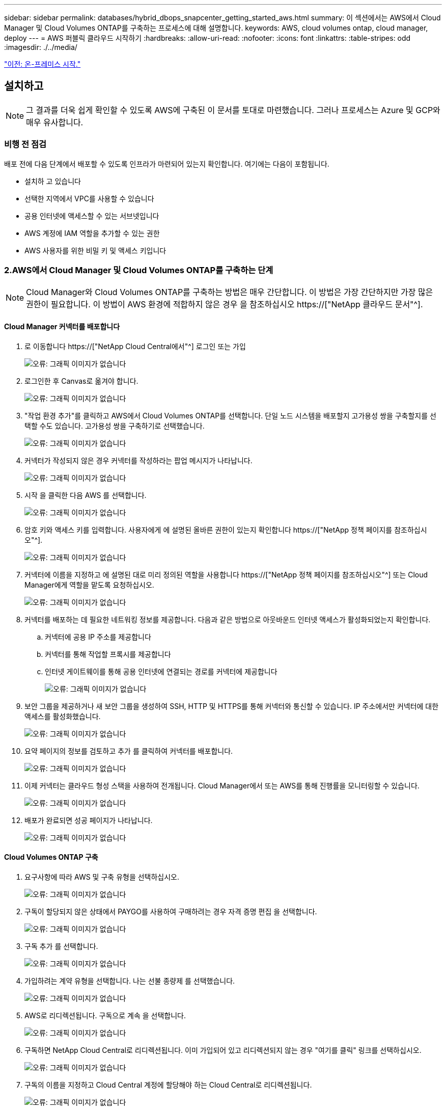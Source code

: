 ---
sidebar: sidebar 
permalink: databases/hybrid_dbops_snapcenter_getting_started_aws.html 
summary: 이 섹션에서는 AWS에서 Cloud Manager 및 Cloud Volumes ONTAP를 구축하는 프로세스에 대해 설명합니다. 
keywords: AWS, cloud volumes ontap, cloud manager, deploy 
---
= AWS 퍼블릭 클라우드 시작하기
:hardbreaks:
:allow-uri-read: 
:nofooter: 
:icons: font
:linkattrs: 
:table-stripes: odd
:imagesdir: ./../media/


link:hybrid_dbops_snapcenter_getting_started_onprem.html["이전: 온-프레미스 시작."]



== 설치하고


NOTE: 그 결과를 더욱 쉽게 확인할 수 있도록 AWS에 구축된 이 문서를 토대로 마련했습니다. 그러나 프로세스는 Azure 및 GCP와 매우 유사합니다.



=== 비행 전 점검

배포 전에 다음 단계에서 배포할 수 있도록 인프라가 마련되어 있는지 확인합니다. 여기에는 다음이 포함됩니다.

* 설치하 고 있습니다
* 선택한 지역에서 VPC를 사용할 수 있습니다
* 공용 인터넷에 액세스할 수 있는 서브넷입니다
* AWS 계정에 IAM 역할을 추가할 수 있는 권한
* AWS 사용자를 위한 비밀 키 및 액세스 키입니다




=== 2.AWS에서 Cloud Manager 및 Cloud Volumes ONTAP를 구축하는 단계


NOTE: Cloud Manager와 Cloud Volumes ONTAP를 구축하는 방법은 매우 간단합니다. 이 방법은 가장 간단하지만 가장 많은 권한이 필요합니다. 이 방법이 AWS 환경에 적합하지 않은 경우 을 참조하십시오 https://["NetApp 클라우드 문서"^].



==== Cloud Manager 커넥터를 배포합니다

. 로 이동합니다 https://["NetApp Cloud Central에서"^] 로그인 또는 가입
+
image:cloud_central_login_page.PNG["오류: 그래픽 이미지가 없습니다"]

. 로그인한 후 Canvas로 옮겨야 합니다.
+
image:cloud_central_canvas_page.PNG["오류: 그래픽 이미지가 없습니다"]

. "작업 환경 추가"를 클릭하고 AWS에서 Cloud Volumes ONTAP를 선택합니다. 단일 노드 시스템을 배포할지 고가용성 쌍을 구축할지를 선택할 수도 있습니다. 고가용성 쌍을 구축하기로 선택했습니다.
+
image:cloud_central_add_we.PNG["오류: 그래픽 이미지가 없습니다"]

. 커넥터가 작성되지 않은 경우 커넥터를 작성하라는 팝업 메시지가 나타납니다.
+
image:cloud_central_add_conn_1.PNG["오류: 그래픽 이미지가 없습니다"]

. 시작 을 클릭한 다음 AWS 를 선택합니다.
+
image:cloud_central_add_conn_3.PNG["오류: 그래픽 이미지가 없습니다"]

. 암호 키와 액세스 키를 입력합니다. 사용자에게 에 설명된 올바른 권한이 있는지 확인합니다 https://["NetApp 정책 페이지를 참조하십시오"^].
+
image:cloud_central_add_conn_4.PNG["오류: 그래픽 이미지가 없습니다"]

. 커넥터에 이름을 지정하고 에 설명된 대로 미리 정의된 역할을 사용합니다 https://["NetApp 정책 페이지를 참조하십시오"^] 또는 Cloud Manager에게 역할을 맡도록 요청하십시오.
+
image:cloud_central_add_conn_5.PNG["오류: 그래픽 이미지가 없습니다"]

. 커넥터를 배포하는 데 필요한 네트워킹 정보를 제공합니다. 다음과 같은 방법으로 아웃바운드 인터넷 액세스가 활성화되었는지 확인합니다.
+
.. 커넥터에 공용 IP 주소를 제공합니다
.. 커넥터를 통해 작업할 프록시를 제공합니다
.. 인터넷 게이트웨이를 통해 공용 인터넷에 연결되는 경로를 커넥터에 제공합니다
+
image:cloud_central_add_conn_6.PNG["오류: 그래픽 이미지가 없습니다"]



. 보안 그룹을 제공하거나 새 보안 그룹을 생성하여 SSH, HTTP 및 HTTPS를 통해 커넥터와 통신할 수 있습니다. IP 주소에서만 커넥터에 대한 액세스를 활성화했습니다.
+
image:cloud_central_add_conn_7.PNG["오류: 그래픽 이미지가 없습니다"]

. 요약 페이지의 정보를 검토하고 추가 를 클릭하여 커넥터를 배포합니다.
+
image:cloud_central_add_conn_8.PNG["오류: 그래픽 이미지가 없습니다"]

. 이제 커넥터는 클라우드 형성 스택을 사용하여 전개됩니다. Cloud Manager에서 또는 AWS를 통해 진행률을 모니터링할 수 있습니다.
+
image:cloud_central_add_conn_9.PNG["오류: 그래픽 이미지가 없습니다"]

. 배포가 완료되면 성공 페이지가 나타납니다.
+
image:cloud_central_add_conn_10.PNG["오류: 그래픽 이미지가 없습니다"]





==== Cloud Volumes ONTAP 구축

. 요구사항에 따라 AWS 및 구축 유형을 선택하십시오.
+
image:cloud_central_add_we_1.PNG["오류: 그래픽 이미지가 없습니다"]

. 구독이 할당되지 않은 상태에서 PAYGO를 사용하여 구매하려는 경우 자격 증명 편집 을 선택합니다.
+
image:cloud_central_add_we_2.PNG["오류: 그래픽 이미지가 없습니다"]

. 구독 추가 를 선택합니다.
+
image:cloud_central_add_we_3.PNG["오류: 그래픽 이미지가 없습니다"]

. 가입하려는 계약 유형을 선택합니다. 나는 선불 종량제 를 선택했습니다.
+
image:cloud_central_add_we_4.PNG["오류: 그래픽 이미지가 없습니다"]

. AWS로 리디렉션됩니다. 구독으로 계속 을 선택합니다.
+
image:cloud_central_add_we_5.PNG["오류: 그래픽 이미지가 없습니다"]

. 구독하면 NetApp Cloud Central로 리디렉션됩니다. 이미 가입되어 있고 리디렉션되지 않는 경우 "여기를 클릭" 링크를 선택하십시오.
+
image:cloud_central_add_we_6.PNG["오류: 그래픽 이미지가 없습니다"]

. 구독의 이름을 지정하고 Cloud Central 계정에 할당해야 하는 Cloud Central로 리디렉션됩니다.
+
image:cloud_central_add_we_7.PNG["오류: 그래픽 이미지가 없습니다"]

. 성공하면 확인 표시 페이지가 나타납니다. Cloud Manager 탭으로 다시 이동합니다.
+
image:cloud_central_add_we_8.PNG["오류: 그래픽 이미지가 없습니다"]

. 이제 Cloud Central에 구독이 나타납니다. 계속하려면 적용을 클릭하십시오.
+
image:cloud_central_add_we_9.PNG["오류: 그래픽 이미지가 없습니다"]

. 다음과 같은 작업 환경 세부 정보를 입력합니다.
+
.. 클러스터 이름입니다
.. 클러스터 암호입니다
.. AWS 태그(선택 사항)
+
image:cloud_central_add_we_10.PNG["오류: 그래픽 이미지가 없습니다"]



. 구축할 추가 서비스를 선택하십시오. 이러한 서비스에 대한 자세한 내용은 를 참조하십시오 https://["NetApp Cloud 홈 페이지"^].
+
image:cloud_central_add_we_11.PNG["오류: 그래픽 이미지가 없습니다"]

. 여러 가용성 영역(각각 다른 AZ에 있는 3개의 서브넷이 필요함) 또는 단일 가용성 영역에 구축할지 선택합니다. 여러 개의 AZs를 선택했습니다.
+
image:cloud_central_add_we_12.PNG["오류: 그래픽 이미지가 없습니다"]

. 구축할 클러스터의 지역, VPC 및 보안 그룹을 선택합니다. 이 섹션에서는 노드별(및 중재자) 가용성 영역과 해당 영역이 차지하는 서브넷도 할당합니다.
+
image:cloud_central_add_we_13.PNG["오류: 그래픽 이미지가 없습니다"]

. 노드 및 중재자의 연결 방법을 선택합니다.
+
image:cloud_central_add_we_14.PNG["오류: 그래픽 이미지가 없습니다"]




TIP: 중재자가 AWS API와 통신해야 합니다. 중재자 EC2 인스턴스를 구축한 후 API에 연결할 수 있으면 공용 IP 주소가 필요하지 않습니다.

. 부동 IP 주소는 클러스터 관리 및 데이터 서비스 IP를 포함하여 Cloud Volumes ONTAP가 사용하는 다양한 IP 주소에 대한 액세스를 허용하는 데 사용됩니다. 이러한 주소는 네트워크 내에서 아직 라우팅할 수 없는 주소여야 하며 AWS 환경의 라우팅 테이블에 추가됩니다. 이러한 주소는 페일오버 중에 HA 쌍의 일관된 IP 주소를 지원하는 데 필요합니다. 부동 IP 주소에 대한 자세한 내용은 에서 찾을 수 있습니다 https://["NetApp 클라우드 문서화"^].
+
image:cloud_central_add_we_15.PNG["오류: 그래픽 이미지가 없습니다"]

. 부동 IP 주소를 추가할 라우팅 테이블을 선택합니다. 이러한 라우팅 테이블은 클라이언트가 Cloud Volumes ONTAP와 통신하는 데 사용됩니다.
+
image:cloud_central_add_we_16.PNG["오류: 그래픽 이미지가 없습니다"]

. ONTAP 루트, 부팅 및 데이터 디스크를 암호화하기 위해 AWS 관리 암호화를 사용할지 AWS KMS를 사용할지 여부를 선택합니다.
+
image:cloud_central_add_we_17.PNG["오류: 그래픽 이미지가 없습니다"]

. 라이센스 모델을 선택합니다. 선택할 항목을 모르는 경우 NetApp 담당자에게 문의하십시오.
+
image:cloud_central_add_we_18.PNG["오류: 그래픽 이미지가 없습니다"]

. 사용 사례에 가장 적합한 구성을 선택하십시오. 이는 사전 요구 사항 페이지에서 다룬 크기 조정 고려 사항과 관련이 있습니다.
+
image:cloud_central_add_we_19.PNG["오류: 그래픽 이미지가 없습니다"]

. 필요에 따라 볼륨을 생성합니다. 다음 단계에서는 SnapMirror를 사용하고, 이로 인해 볼륨이 생성되므로 필요하지 않습니다.
+
image:cloud_central_add_we_20.PNG["오류: 그래픽 이미지가 없습니다"]

. 선택 사항을 검토하고 상자를 선택하여 Cloud Manager가 AWS 환경에 리소스를 구축함을 이해했는지 확인합니다. 준비가 되면 이동 을 클릭합니다.
+
image:cloud_central_add_we_21.PNG["오류: 그래픽 이미지가 없습니다"]

. 이제 Cloud Volumes ONTAP가 배포 프로세스를 시작합니다. Cloud Manager는 AWS API 및 클라우드 형성 스택을 사용하여 Cloud Volumes ONTAP를 구축합니다. 그런 다음 시스템을 사양에 맞게 구성하여 즉시 활용할 수 있는 즉시 사용 가능한 시스템을 제공합니다. 이 프로세스의 타이밍은 선택한 항목에 따라 달라집니다.
+
image:cloud_central_add_we_22.PNG["오류: 그래픽 이미지가 없습니다"]

. 타임라인으로 이동하여 진행 상황을 모니터링할 수 있습니다.
+
image:cloud_central_add_we_23.PNG["오류: 그래픽 이미지가 없습니다"]

. 타임라인은 Cloud Manager에서 수행된 모든 작업에 대한 감사 역할을 합니다. AWS와 ONTAP 클러스터 모두에 설정하는 동안 Cloud Manager에서 수행하는 모든 API 호출을 볼 수 있습니다. 또한 이 기능을 사용하면 발생하는 모든 문제를 효과적으로 해결할 수 있습니다.
+
image:cloud_central_add_we_24.PNG["오류: 그래픽 이미지가 없습니다"]

. 구축이 완료되면 CVO 클러스터가 현재 용량인 Canvas에 표시됩니다. 현재 상태의 ONTAP 클러스터는 즉시 사용 가능한 진정한 환경을 제공할 수 있도록 완전히 구성되어 있습니다.
+
image:cloud_central_add_we_25.PNG["오류: 그래픽 이미지가 없습니다"]





==== 사내에서 클라우드까지 SnapMirror를 구성합니다

소스 ONTAP 시스템과 타겟 ONTAP 시스템을 구축했으므로 이제 데이터베이스 데이터가 포함된 볼륨을 클라우드에 복제할 수 있습니다.

SnapMirror용 호환 ONTAP 버전에 대한 지침은 를 참조하십시오 https://["SnapMirror 호환성 매트릭스"^].

. 소스 ONTAP 시스템(온-프레미스)을 클릭하고 대상을 끌어다 놓고 복제 > 활성화 를 선택하거나 복제 > 메뉴 > 복제 를 선택합니다.
+
image:cloud_central_replication_1.png["오류: 그래픽 이미지가 없습니다"]

+
사용을 선택합니다.

+
image:cloud_central_replication_2.png["오류: 그래픽 이미지가 없습니다"]

+
또는 옵션 을 선택합니다.

+
image:cloud_central_replication_3.png["오류: 그래픽 이미지가 없습니다"]

+
복제.

+
image:cloud_central_replication_4.png["오류: 그래픽 이미지가 없습니다"]

. 끌어서 놓기를 하지 않은 경우 복제할 대상 클러스터를 선택합니다.
+
image:cloud_central_replication_5.png["오류: 그래픽 이미지가 없습니다"]

. 복제할 볼륨을 선택합니다. 데이터와 모든 로그 볼륨을 복제했습니다.
+
image:cloud_central_replication_6.png["오류: 그래픽 이미지가 없습니다"]

. 대상 디스크 유형 및 계층화 정책을 선택합니다. 재해 복구를 위해 디스크 유형으로 SSD를 사용하고 데이터 계층화를 유지하는 것이 좋습니다. 데이터 계층화는 미러링된 데이터를 저비용 오브젝트 스토리지로 계층화하여 로컬 디스크의 비용을 절감합니다. 관계를 끊거나 볼륨을 클론하면 데이터에 빠른 로컬 스토리지가 사용됩니다.
+
image:cloud_central_replication_7.png["오류: 그래픽 이미지가 없습니다"]

. 대상 볼륨 이름 선택: '[source_volume_name]_dr'을 선택했습니다.
+
image:cloud_central_replication_8.png["오류: 그래픽 이미지가 없습니다"]

. 복제에 대한 최대 전송 속도를 선택합니다. 따라서 VPN과 같이 클라우드에 대역폭이 낮은 경우 대역폭을 절약할 수 있습니다.
+
image:cloud_central_replication_9.png["오류: 그래픽 이미지가 없습니다"]

. 복제 정책을 정의합니다. 우리는 미러를 선택했습니다. 이 미러는 최신 데이터 세트를 가져와 타겟 볼륨에 복제합니다. 요구 사항에 따라 다른 정책을 선택할 수도 있습니다.
+
image:cloud_central_replication_10.png["오류: 그래픽 이미지가 없습니다"]

. 복제를 트리거할 스케줄을 선택합니다. 요구사항에 따라 변경할 수 있지만 데이터 볼륨에 대한 "일별" 스케줄과 로그 볼륨에 대한 "시간별" 스케줄을 설정하는 것이 좋습니다.
+
image:cloud_central_replication_11.png["오류: 그래픽 이미지가 없습니다"]

. 입력한 정보를 검토하고 이동을 클릭하여 클러스터 피어와 SVM 피어를 트리거한 다음(두 클러스터 간에 처음 복제하는 경우) SnapMirror 관계를 구축하고 초기화합니다.
+
image:cloud_central_replication_12.png["오류: 그래픽 이미지가 없습니다"]

. 데이터 볼륨 및 로그 볼륨에 대해 이 프로세스를 계속합니다.
. 모든 관계를 확인하려면 Cloud Manager 내의 Replication 탭으로 이동합니다. 여기에서 관계를 관리하고 상태를 확인할 수 있습니다.
+
image:cloud_central_replication_13.png["오류: 그래픽 이미지가 없습니다"]

. 모든 볼륨이 복제된 후에는 안정적 상태가 되며 재해 복구 및 개발/테스트 워크플로우로 이동할 준비가 된 것입니다.




=== 데이터베이스 워크로드에 EC2 컴퓨팅 인스턴스를 구축합니다

AWS는 다양한 워크로드를 위해 EC2 컴퓨팅 인스턴스를 사전 구성되어 있습니다. 인스턴스 유형 선택에 따라 CPU 코어 수, 메모리 용량, 스토리지 유형 및 용량, 네트워크 성능이 결정됩니다. 사용 사례의 경우, OS 파티션을 제외하고 데이터베이스 워크로드를 실행할 기본 스토리지가 CVO 또는 FSx ONTAP 스토리지 엔진에서 할당됩니다. 따라서 고려해야 할 주요 요소는 CPU 코어, 메모리 및 네트워크 성능 수준을 선택하는 것입니다. 일반적인 AWS EC2 인스턴스 유형은 여기에서 찾을 수 있습니다. https://["EC2 인스턴스 유형"].



==== 컴퓨팅 인스턴스 사이징

. 필요한 워크로드를 기준으로 적합한 인스턴스 유형을 선택합니다. 고려해야 할 요소에는 지원할 비즈니스 트랜잭션 수, 동시 사용자 수, 데이터 세트 사이징 등이 포함됩니다.
. EC2 대시보드에서 EC2 인스턴스 구축을 시작할 수 있습니다. 정확한 배포 절차는 이 솔루션의 범위를 벗어납니다. 을 참조하십시오 https://["Amazon EC2"] 를 참조하십시오.




==== Oracle 워크로드를 위한 Linux 인스턴스 구성

이 섹션에는 EC2 Linux 인스턴스를 배포한 이후의 추가 구성 단계가 포함되어 있습니다.

. SnapCenter 관리 도메인 내에서 이름 확인을 위해 DNS 서버에 Oracle 대기 인스턴스를 추가합니다.
. 암호 없이 sudo 권한을 가진 SnapCenter OS 자격 증명으로 Linux 관리 사용자 ID를 추가합니다. EC2 인스턴스에서 SSH 암호 인증을 사용하여 ID를 활성화합니다. (기본적으로 EC2 인스턴스에서는 SSH 암호 인증 및 암호 없는 sudo가 해제되어 있습니다.)
. OS 패치, Oracle 버전 및 패치 등과 같은 온프레미스 Oracle 설치와 일치하도록 Oracle 설치를 구성합니다.
. NetApp Ansible DB 자동화 역할을 활용하여 데이터베이스 개발/테스트 및 재해 복구 사용 사례에 맞게 EC2 인스턴스를 구성할 수 있습니다. 자동화 코드는 NetApp 퍼블릭 GitHub 사이트에서 다운로드할 수 있습니다. https://["Oracle 19c 자동화된 구축"^]. 목표는 사내 OS 및 데이터베이스 구성과 일치하도록 EC2 인스턴스에 데이터베이스 소프트웨어 스택을 설치 및 구성하는 것입니다.




==== SQL Server 작업 부하에 대한 Windows 인스턴스 구성

이 섹션에는 EC2 Windows 인스턴스를 처음 구축한 이후의 추가 구성 단계가 나와 있습니다.

. RDP를 통해 인스턴스에 로그인하려면 Windows 관리자 암호를 검색합니다.
. Windows 방화벽을 비활성화하고, 호스트를 Windows SnapCenter 도메인에 연결하고, DNS 서버에 인스턴스를 추가하여 이름을 확인합니다.
. SnapCenter 로그 볼륨을 프로비저닝하여 SQL Server 로그 파일을 저장합니다.
. Windows 호스트에서 iSCSI를 구성하여 볼륨을 마운트하고 디스크 드라이브를 포맷합니다.
. SQL Server용 NetApp 자동화 솔루션을 사용하면 이전 작업 중 많은 작업을 자동화할 수 있습니다. 새로 게시된 역할 및 솔루션은 NetApp 자동화 퍼블릭 GitHub 사이트 에서 확인할 수 있습니다. https://["NetApp 자동화"^].


link:hybrid_dbops_snapcenter_devtest.html["다음: 개발/테스트 환경의 클라우드 용량 증가를 위한 워크플로우"]
